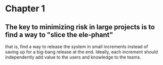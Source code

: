 * Chapter 1
** The key to minimizing risk in large projects is to find a way to "slice the ele-phant"
   that is, find a way to release the system in small increments instead
   of saving up for a big-bang release at the end. Ideally, each increment should
   independently add value to the users and knowledge to the teams.
